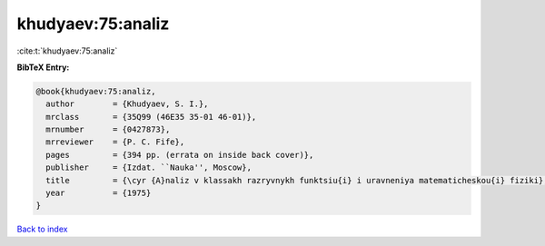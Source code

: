 khudyaev:75:analiz
==================

:cite:t:`khudyaev:75:analiz`

**BibTeX Entry:**

.. code-block:: bibtex

   @book{khudyaev:75:analiz,
     author        = {Khudyaev, S. I.},
     mrclass       = {35Q99 (46E35 35-01 46-01)},
     mrnumber      = {0427873},
     mrreviewer    = {P. C. Fife},
     pages         = {394 pp. (errata on inside back cover)},
     publisher     = {Izdat. ``Nauka'', Moscow},
     title         = {\cyr {A}naliz v klassakh razryvnykh funktsiu{i} i uravneniya matematicheskou{i} fiziki},
     year          = {1975}
   }

`Back to index <../By-Cite-Keys.html>`_
